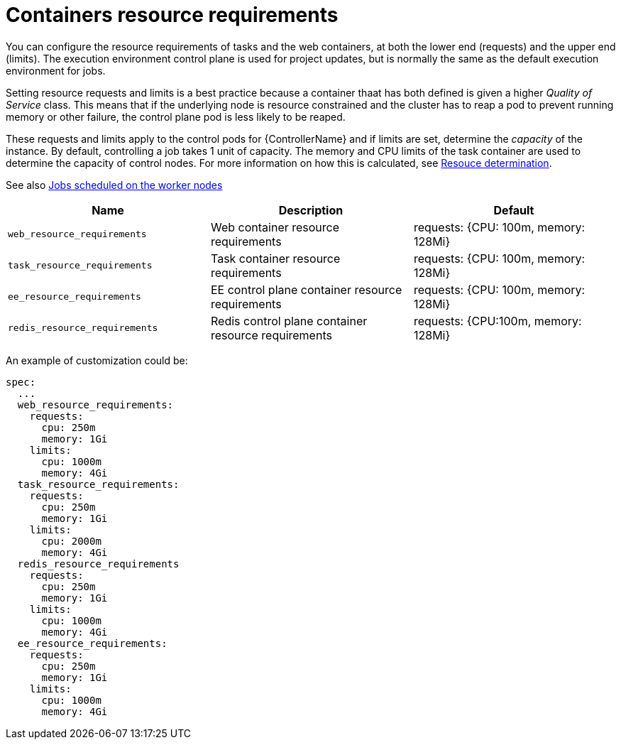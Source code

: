 [id="ref-container-resource-requirements"]

= Containers resource requirements

You can configure the resource requirements of tasks and the web containers, at both the lower end (requests) and the upper end (limits). The execution environment control plane is used for project updates, but is normally the same as the default execution environment for jobs.

Setting resource requests and limits is a best practice because a container thaat has both defined is given a higher _Quality of Service_ class. 
This means that if the underlying node is resource constrained and the cluster has to reap a pod to prevent running memory or other failure, the control plane pod is less likely to be reaped.

These requests and limits apply to the control pods for {ControllerName} and if limits are set, determine the _capacity_ of the instance. 
By default, controlling a job takes 1 unit of capacity. 
The memory and CPU limits of the task container are used to determine the capacity of control nodes. 
For more information on how this is calculated, see link:https://docs.ansible.com/automation-controller/latest/html/userguide/jobs.html#resource-determination-for-capacity-algorithm[Resouce determination]. 

See also xref:ref-schedule-jobs-worker-nodes[Jobs scheduled on the worker nodes]


[cols="30%,30%,30%",options="header"]
|====
| Name | Description | Default
| `web_resource_requirements` | Web container resource requirements | requests: {CPU: 100m, memory: 128Mi}
| `task_resource_requirements` | Task container resource requirements | requests: {CPU: 100m, memory: 128Mi}
| `ee_resource_requirements` | EE control plane container resource requirements | requests: {CPU: 100m, memory: 128Mi}
| `redis_resource_requirements` | Redis control plane container resource requirements | requests: {CPU:100m, memory: 128Mi}
|====

An example of customization could be:

[options="nowrap" subs="+quotes,attributes"]
----
spec:
  ...
  web_resource_requirements:
    requests:
      cpu: 250m
      memory: 1Gi
    limits:
      cpu: 1000m
      memory: 4Gi
  task_resource_requirements:
    requests:
      cpu: 250m
      memory: 1Gi
    limits:
      cpu: 2000m
      memory: 4Gi
  redis_resource_requirements
    requests:
      cpu: 250m
      memory: 1Gi
    limits:
      cpu: 1000m
      memory: 4Gi
  ee_resource_requirements:
    requests:
      cpu: 250m
      memory: 1Gi
    limits:
      cpu: 1000m
      memory: 4Gi
----
